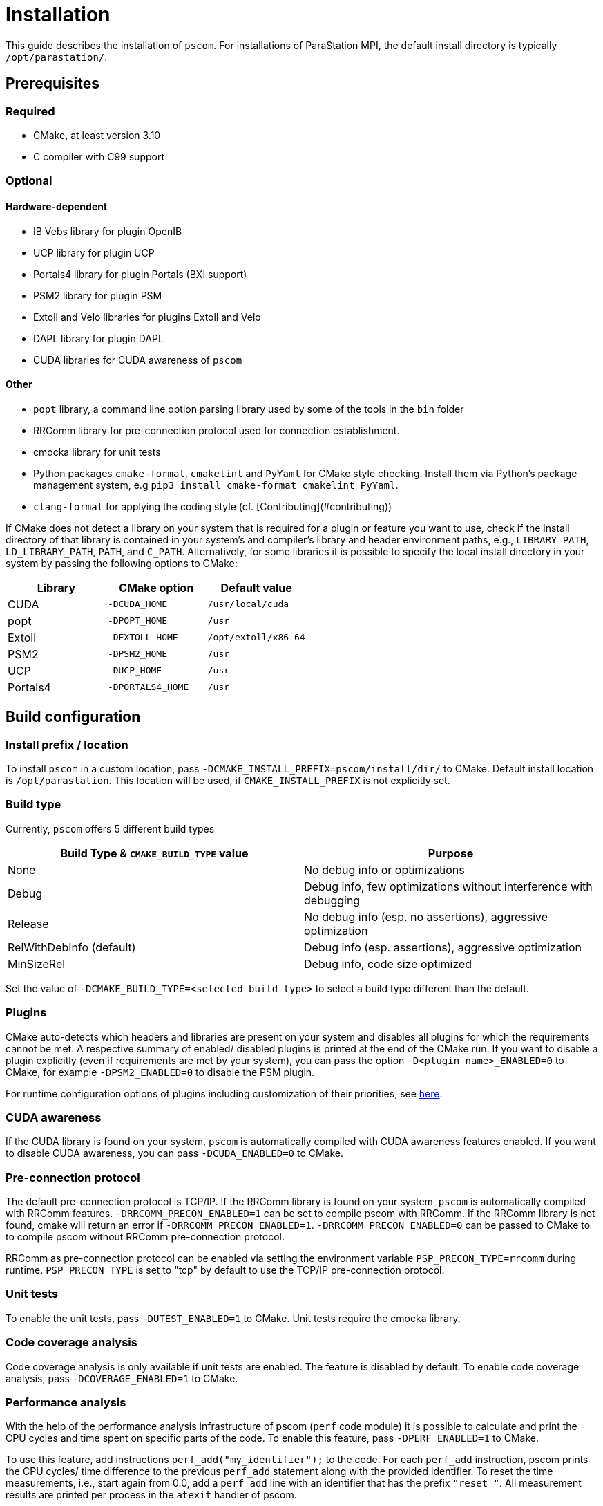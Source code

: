 = Installation

This guide describes the installation of `pscom`.
For installations of ParaStation MPI, the default install directory is typically `/opt/parastation/`.

== Prerequisites

=== Required

* CMake, at least version 3.10
* C compiler with C99 support

=== Optional

==== Hardware-dependent

* IB Vebs library for plugin OpenIB
* UCP library for plugin UCP
* Portals4 library for plugin Portals (BXI support)
* PSM2 library for plugin PSM
* Extoll and Velo libraries for plugins Extoll and Velo
* DAPL library for plugin DAPL
* CUDA libraries for CUDA awareness of `pscom`

==== Other

* `popt` library, a command line option parsing library used by some of the tools in the `bin` folder
* RRComm library for pre-connection protocol used for connection establishment.
* cmocka library for unit tests
* Python packages `cmake-format`, `cmakelint` and `PyYaml` for CMake style checking. Install them via Python's package management system, e.g `pip3 install cmake-format cmakelint PyYaml`.
* `clang-format` for applying the coding style (cf. [Contributing](#contributing))


If CMake does not detect a library on your system that is required for a plugin or feature you want to use, check if the install directory of that library is contained in your system's and compiler's library and header environment paths, e.g., `LIBRARY_PATH`, `LD_LIBRARY_PATH`, `PATH`, and `C_PATH`.
Alternatively, for some libraries it is possible to specify the local install directory in your system by passing the following options to CMake:

|===
| Library | CMake option | Default value

| CUDA
| `-DCUDA_HOME`
| `/usr/local/cuda`

| popt
| `-DPOPT_HOME`
| `/usr`

| Extoll
| `-DEXTOLL_HOME`
| `/opt/extoll/x86_64`

| PSM2
| `-DPSM2_HOME`
| `/usr`

| UCP
| `-DUCP_HOME`
| `/usr`

| Portals4
| `-DPORTALS4_HOME`
| `/usr`
|===

== Build configuration

=== Install prefix / location

To install `pscom` in a custom location, pass `-DCMAKE_INSTALL_PREFIX=pscom/install/dir/` to CMake.
Default install location is `/opt/parastation`.
This location will be used, if `CMAKE_INSTALL_PREFIX` is not explicitly set.

=== Build type

Currently, `pscom` offers 5 different build types

|===
| Build Type & `CMAKE_BUILD_TYPE` value | Purpose

| None
| No debug info or optimizations

| Debug
| Debug info, few optimizations without interference with debugging

| Release
| No debug info (esp. no assertions), aggressive optimization

| RelWithDebInfo (default)
| Debug info (esp. assertions), aggressive optimization

| MinSizeRel
| Debug info, code size optimized
|===

Set the value of `-DCMAKE_BUILD_TYPE=<selected build type>` to select a build type different than the default.

=== Plugins

CMake auto-detects which headers and libraries are present on your system and disables all plugins for which the requirements cannot be met.
A respective summary of enabled/ disabled plugins is printed at the end of the CMake run.
If you want to disable a plugin explicitly (even if requirements are met by your system), you can pass the option `-D<plugin name>_ENABLED=0` to CMake, for example `-DPSM2_ENABLED=0` to disable the PSM plugin.

For runtime configuration options of plugins including customization of their priorities, see link:./doc/RuntimeConfig.md#plugin-options[here].

=== CUDA awareness

If the CUDA library is found on your system, `pscom` is automatically compiled with CUDA awareness features enabled.
If you want to disable CUDA awareness, you can pass `-DCUDA_ENABLED=0` to CMake.

=== Pre-connection protocol

The default pre-connection protocol is TCP/IP. If the RRComm library is found on your system, `pscom` is automatically compiled with RRComm features. `-DRRCOMM_PRECON_ENABLED=1` can be set to compile pscom with RRComm. If the RRComm library is not found, cmake will return an error if `-DRRCOMM_PRECON_ENABLED=1`. `-DRRCOMM_PRECON_ENABLED=0` can be passed to CMake to to compile pscom without RRComm pre-connection protocol.

RRComm as pre-connection protocol can be enabled via setting the environment variable `PSP_PRECON_TYPE=rrcomm` during runtime. `PSP_PRECON_TYPE` is set to "tcp" by default to use the TCP/IP pre-connection protocol.

=== Unit tests

To enable the unit tests, pass `-DUTEST_ENABLED=1` to CMake. Unit tests require the cmocka library.

=== Code coverage analysis

Code coverage analysis is only available if unit tests are enabled. The feature is disabled by default. To enable code coverage analysis, pass `-DCOVERAGE_ENABLED=1` to CMake.

=== Performance analysis

With the help of the performance analysis infrastructure of pscom (`perf` code module) it is possible to calculate and print the CPU cycles and time spent on specific parts of the code.
To enable this feature, pass `-DPERF_ENABLED=1` to CMake.

To use this feature, add instructions `perf_add("my_identifier");` to the code.
For each `perf_add` instruction, pscom prints the CPU cycles/ time difference to the previous `perf_add` statement along with the provided identifier.
To reset the time measurements, i.e., start again from 0.0, add a `perf_add` line with an identifier that has the prefix `"reset_"`.
All measurement results are printed per process in the `atexit` handler of pscom.

== Build & install

It is highly recommended to run CMake from a separate folder.
In the top level `pscom` directory, execute

[,console]
----
$ mkdir build
$ cd build
----

Execute the following from within this newly created folder to compile `pscom` for the default installation path `/opt/parastation`:

[,console]
----
$ cmake ..
$ make
----

CMake will report any missing dependencies. Check the output of CMake carefully.
Add `-DCMAKE_INSTALL_PREFIX=custom/install/path` as additional config parameter to the CMake line to change the installation path.
Finally, to install `pscom` in your system (superuser rights might be required depending on the install location), run

[,console]
----
$ make install
----

== Environment variables

If you have installed `pscom` to a custom location, you need to add this custom path to your system's environment variables so that other sofware - for example ParaStation MPI - can find and work with `pscom`.

[,console]
----
$ export LIBRARY_PATH=pscom/install/dir/lib[64]:${LIBRARY_PATH}
$ export LD_LIBRARY_PATH=pscom/install/dir/lib[64]:${LD_LIBRARY_PATH}
$ export CPATH=pscom/install/dir/include:${CPATH}
$ export PATH=pscom/install/dir/bin:${PATH}
----
